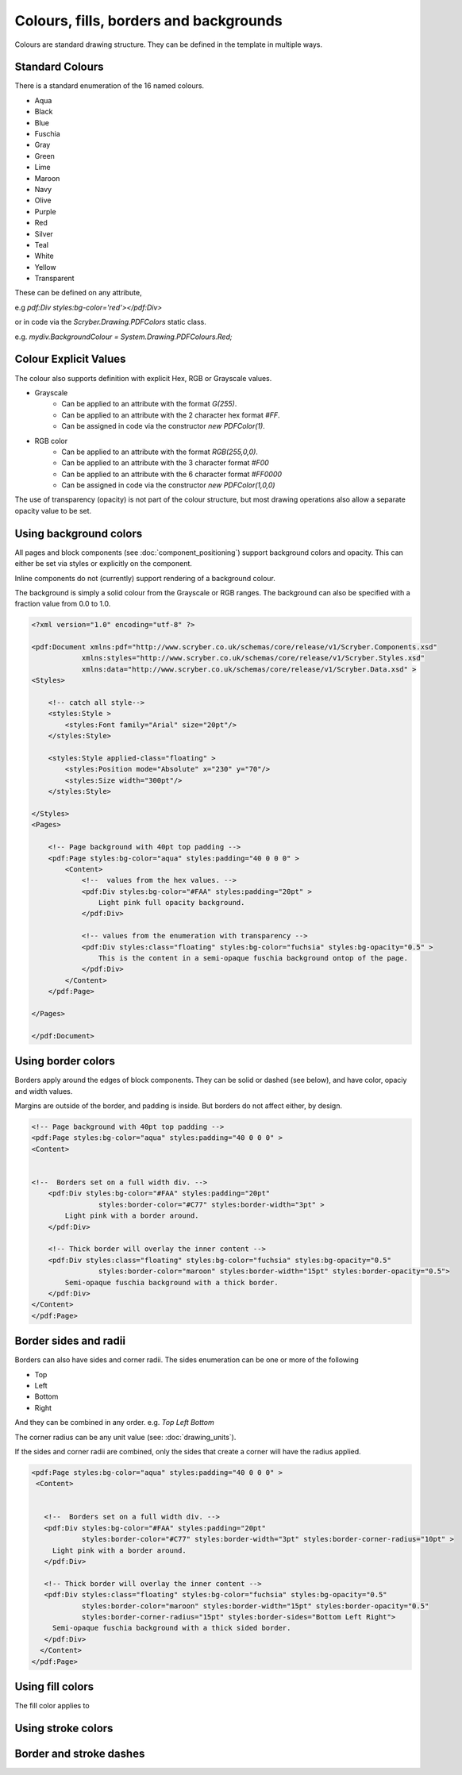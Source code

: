 ============================================
Colours, fills, borders and backgrounds
============================================

Colours are standard drawing structure. They can be defined in the template in multiple ways.


Standard Colours
=================

There is a standard enumeration of the 16 named colours.

* Aqua
* Black
* Blue
* Fuschia
* Gray
* Green
* Lime
* Maroon
* Navy
* Olive
* Purple
* Red
* Silver
* Teal
* White
* Yellow
* Transparent


These can be defined on any attribute, 

e.g `pdf:Div styles:bg-color='red'></pdf:Div>`

or in code via the `Scryber.Drawing.PDFColors` static class.

e.g. `mydiv.BackgroundColour = System.Drawing.PDFColours.Red;`


Colour Explicit Values
=======================

The colour also supports definition with explicit Hex, RGB or Grayscale values.

* Grayscale
    * Can be applied to an attribute with the format `G(255)`.
    * Can be applied to an attribute with the 2 character hex format `#FF`.
    * Can be assigned in code via the constructor `new PDFColor(1)`.
* RGB color
    * Can be applied to an attribute with the format `RGB(255,0,0)`.
    * Can be applied to an attribute with the 3 character format `#F00`
    * Can be applied to an attribute with the 6 character format `#FF0000`
    * Can be assigned in code via the constructor `new PDFColor(1,0,0)`


The use of transparency (opacity) is not part of the colour structure, but most drawing operations
also allow a separate opacity value to be set.


Using background colors
==========================

All pages and block components (see :doc:`component_positioning`) support background colors and opacity.
This can either be set via styles or explicitly on the component.

Inline components do not (currently) support rendering of a background colour.

The background is simply a solid colour from the Grayscale or RGB ranges. The background can also be specified with a fraction value from 0.0 to 1.0.


.. code-block:: xml

    <?xml version="1.0" encoding="utf-8" ?>

    <pdf:Document xmlns:pdf="http://www.scryber.co.uk/schemas/core/release/v1/Scryber.Components.xsd"
                xmlns:styles="http://www.scryber.co.uk/schemas/core/release/v1/Scryber.Styles.xsd"
                xmlns:data="http://www.scryber.co.uk/schemas/core/release/v1/Scryber.Data.xsd" >
    <Styles>
        
        <!-- catch all style-->
        <styles:Style >
            <styles:Font family="Arial" size="20pt"/>
        </styles:Style>

        <styles:Style applied-class="floating" >
            <styles:Position mode="Absolute" x="230" y="70"/>
            <styles:Size width="300pt"/>
        </styles:Style>
        
    </Styles>
    <Pages>
        
        <!-- Page background with 40pt top padding -->
        <pdf:Page styles:bg-color="aqua" styles:padding="40 0 0 0" >
            <Content>
                <!--  values from the hex values. -->
                <pdf:Div styles:bg-color="#FAA" styles:padding="20pt" >
                    Light pink full opacity background.
                </pdf:Div>

                <!-- values from the enumeration with transparency -->
                <pdf:Div styles:class="floating" styles:bg-color="fuchsia" styles:bg-opacity="0.5" >
                    This is the content in a semi-opaque fuschia background ontop of the page.
                </pdf:Div>
            </Content>
        </pdf:Page>

    </Pages>
    
    </pdf:Document>


.. image:: images/documentbgcolor.png

Using border colors
====================

Borders apply around the edges of block components. They can be solid or dashed (see below), and have color, opaciy and width values.

Margins are outside of the border, and padding is inside. But borders do not affect either, by design.

.. code-block:: xml

    <!-- Page background with 40pt top padding -->
    <pdf:Page styles:bg-color="aqua" styles:padding="40 0 0 0" >
    <Content>
    
    
    <!--  Borders set on a full width div. -->
        <pdf:Div styles:bg-color="#FAA" styles:padding="20pt" 
                    styles:border-color="#C77" styles:border-width="3pt" >
            Light pink with a border around.
        </pdf:Div>

        <!-- Thick border will overlay the inner content -->
        <pdf:Div styles:class="floating" styles:bg-color="fuchsia" styles:bg-opacity="0.5"
                    styles:border-color="maroon" styles:border-width="15pt" styles:border-opacity="0.5">
            Semi-opaque fuschia background with a thick border.
        </pdf:Div>
    </Content>
    </pdf:Page>


.. image:: images/documentbordercolor.png


Border sides and radii
======================

Borders can also have sides and corner radii. The sides enumeration can be one or more of the following

* Top
* Left
* Bottom
* Right

And they can be combined in any order. e.g. `Top Left Bottom`

The corner radius can be any unit value (see: :doc:`drawing_units`).

If the sides and corner radii are combined, only the sides that create a corner will have the radius applied.

.. code-block:: xml

    <pdf:Page styles:bg-color="aqua" styles:padding="40 0 0 0" >
     <Content>
       
       
       <!--  Borders set on a full width div. -->
       <pdf:Div styles:bg-color="#FAA" styles:padding="20pt" 
                styles:border-color="#C77" styles:border-width="3pt" styles:border-corner-radius="10pt" >
         Light pink with a border around.
       </pdf:Div>

       <!-- Thick border will overlay the inner content -->
       <pdf:Div styles:class="floating" styles:bg-color="fuchsia" styles:bg-opacity="0.5"
                styles:border-color="maroon" styles:border-width="15pt" styles:border-opacity="0.5"
                styles:border-corner-radius="15pt" styles:border-sides="Bottom Left Right">
         Semi-opaque fuschia background with a thick sided border.
       </pdf:Div>
      </Content>
    </pdf:Page>

.. image:: images/documentbordersides.png


Using fill colors
===================

The fill color applies to


Using stroke colors
====================



Border and stroke dashes
========================


